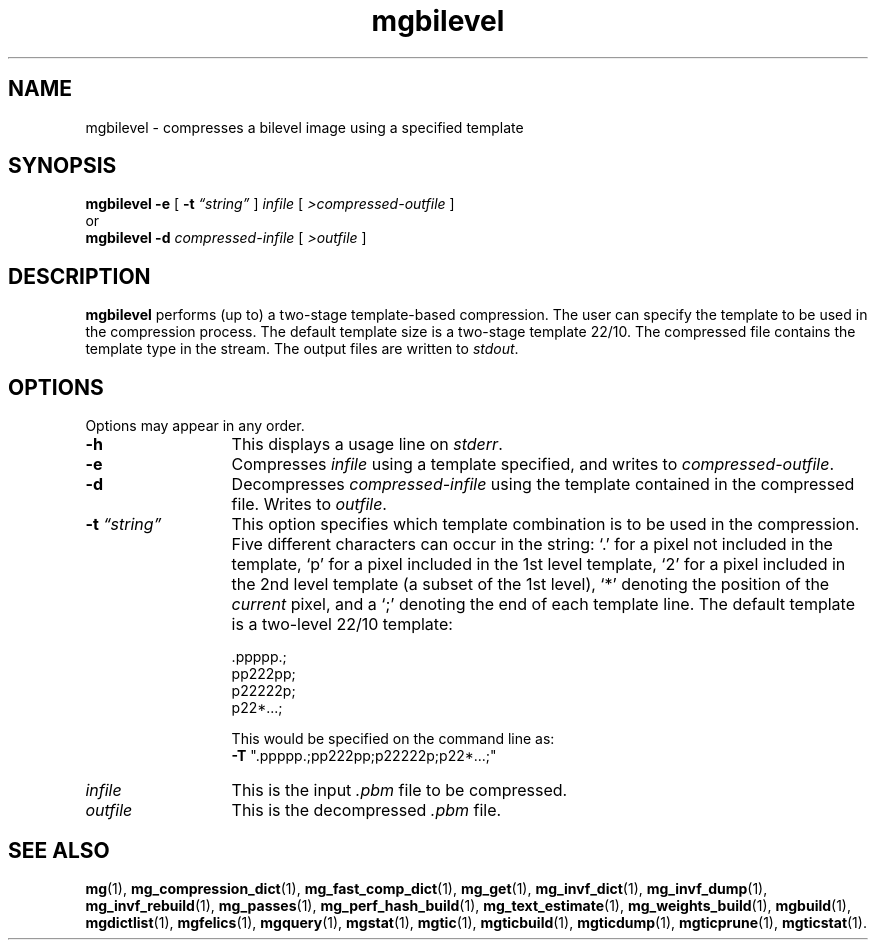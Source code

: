 .\"------------------------------------------------------------
.\" Id - set Rv,revision, and Dt, Date using rcs-Id tag.
.de Id
.ds Rv \\$3
.ds Dt \\$4
..
.Id $Id: mgbilevel.1 16583 2008-07-29 10:20:36Z davidb $
.\"------------------------------------------------------------
.TH mgbilevel 1 \*(Dt CITRI
.SH NAME
mgbilevel \- compresses a bilevel image using a specified template
.SH SYNOPSIS
.B mgbilevel
.B \-e
[
.B \-t
.I \*(lqstring\*(rq
]
.I infile
[
.I \>compressed-outfile
]
.nf
or
.fi
.B mgbilevel
.B \-d
.I compressed-infile
[
.I \>outfile
]
.SH DESCRIPTION
.B mgbilevel
performs (up to) a two-stage template-based compression.  The
user can specify the template to be used in the compression process.  The
default template size is a two-stage template 22/10.  The compressed file
contains the template type in the stream.  The output files are written
to
.IR stdout .
.SH OPTIONS
Options may appear in any order.
.TP "\w'\fB\-t\fP \fI\*(lqstring\*(rq\fP'u+2n"
.B \-h
This displays a usage line on
.IR stderr .
.TP
.B \-e
Compresses
.I infile
using a template specified, and writes to
.IR compressed-outfile .
.TP
.B \-d
Decompresses
.I compressed-infile
using the template contained in the compressed file.  Writes to
.IR outfile .
.TP
\fB\-t \fP\fI\*(lqstring\*(rq\fP
This option specifies which template combination is to
be used in the compression.  Five different characters
can occur in the string: `.' for a pixel not
included in the template, `p' for a pixel included in the 1st
level template, `2' for a pixel included in the 2nd level
template (a subset of the 1st level), `*' denoting the position
of the
.I current
pixel, and a `;' denoting the end of each template line.
The default template is a two-level 22/10 template:
.IP
.RS
.nf
\&.ppppp.;
pp222pp;
p22222p;
p22*.\|.\|.;
.fi
.RE
.IP
This would be specified on the command line as:
.nf
\&\fB\-T\fP ".ppppp.;pp222pp;p22222p;p22*.\|.\|.;"
.fi
.TP
.I infile
This is the input
.I .pbm
file to be compressed.
.TP
.I outfile
This is the decompressed
.I .pbm
file.
.SH "SEE ALSO"
.na
.BR mg (1),
.BR mg_compression_dict (1),
.BR mg_fast_comp_dict (1),
.BR mg_get (1),
.BR mg_invf_dict (1),
.BR mg_invf_dump (1),
.BR mg_invf_rebuild (1),
.BR mg_passes (1),
.BR mg_perf_hash_build (1),
.BR mg_text_estimate (1),
.BR mg_weights_build (1),
.BR mgbuild (1),
.BR mgdictlist (1),
.BR mgfelics (1),
.BR mgquery (1),
.BR mgstat (1),
.BR mgtic (1),
.BR mgticbuild (1),
.BR mgticdump (1),
.BR mgticprune (1),
.BR mgticstat (1).
